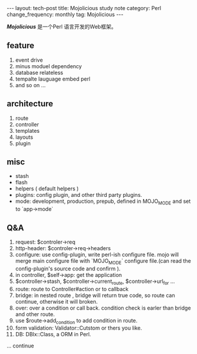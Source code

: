 #+begin_html
---
layout: tech-post
title: Mojolicious study note
category: Perl
change_frequency: monthly
tag: Mojolicious
---
#+end_html

*[[<http://mojolicio.us/>][Mojolicious]]* 是一个Perl 语言开发的Web框架。

** feature
1. event drive 
2. minus moduel dependency
3. database relateless
4. tempalte lauguage embed perl
5. and so on ...

** architecture
1. route
3. controller
4. templates
5. layouts
6. plugin

** misc
 + stash
 + flash
 + helpers ( default helpers )
 + plugins: config plugin, and other third party plugins.
 + mode: development, production, prepub, defined in MOJO_MODE and set to `app->mode`


** Q&A
1. request: $controler->req
2. http-header: $controler->req->headers 
3. configure: use config-plugin, write perl-ish configure file. mojo will merge main configure file with `MOJO_MODE` configure file.(can read the config-plugin's source code and confirm ).
4. in controller, $self->app: get the application
5. $controller->stash, $controller->current_route, $controller->url_for ...
6. route: route to Controller#action or to callback
7. bridge: in nested route , bridge will return true code, so route can continue, otherwise it will broken.
8. over: over a condition or call back. condition check is earler than bridge and other route.
9. use $route->add_condition to add condition in route.
10. form validation: Validator::Cutstom or thers you like.
11. DB: DBIx::Class, a ORM in Perl.

... continue 

